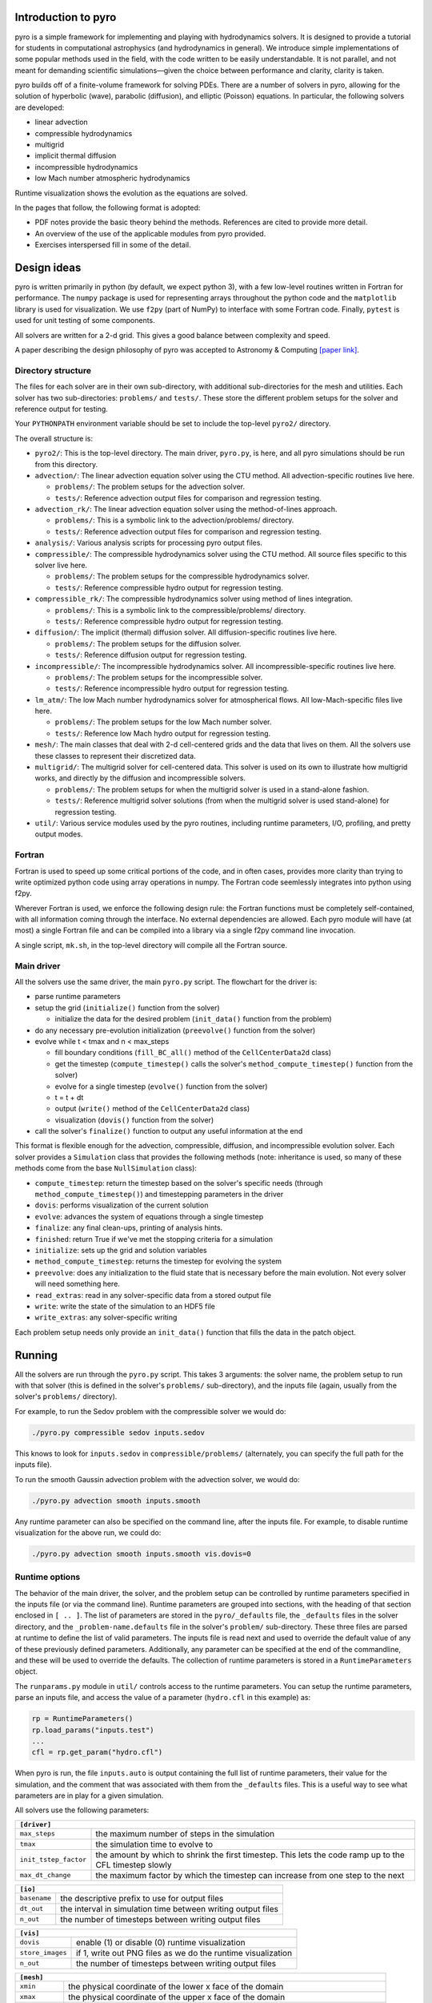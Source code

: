Introduction to pyro
====================

.. image:: pyro_plots.png

pyro is a simple framework for implementing and playing with
hydrodynamics solvers.  It is designed to provide a tutorial for
students in computational astrophysics (and hydrodynamics in
general). We introduce simple implementations of some popular methods
used in the field, with the code written to be easily
understandable. It is not parallel, and not meant for demanding
scientific simulations—given the choice between performance and
clarity, clarity is taken.

pyro builds off of a finite-volume framework for solving PDEs. There
are a number of solvers in pyro, allowing for the solution of
hyperbolic (wave), parabolic (diffusion), and elliptic (Poisson)
equations. In particular, the following solvers are developed:

* linear advection

* compressible hydrodynamics

* multigrid

* implicit thermal diffusion

* incompressible hydrodynamics

* low Mach number atmospheric hydrodynamics

Runtime visualization shows the evolution as the equations are solved.

In the pages that follow, the following format is adopted:

* PDF notes provide the basic theory behind the methods.  References
  are cited to provide more detail. 

* An overview of the use of the applicable modules from pyro provided.

* Exercises interspersed fill in some of the detail.


Design ideas
============

pyro is written primarily in python (by default, we expect python 3),
with a few low-level routines written in Fortran for performance. The
``numpy`` package is used for representing arrays throughout the
python code and the ``matplotlib`` library is used for
visualization. We use ``f2py`` (part of NumPy) to interface with some
Fortran code. Finally, ``pytest`` is used for unit testing of some
components.

All solvers are written for a 2-d grid.  This gives a good balance
between complexity and speed.

A paper describing the design philosophy of pyro was accepted to
Astronomy & Computing `[paper link] <http://adsabs.harvard.edu/abs/2013arXiv1306.6883Z>`_.


Directory structure
-------------------

The files for each solver are in their own sub-directory, with
additional sub-directories for the mesh and utilities. Each solver has
two sub-directories: ``problems/`` and ``tests/``. These store the
different problem setups for the solver and reference output for
testing.

Your ``PYTHONPATH`` environment variable should be set to include the
top-level ``pyro2/`` directory.

The overall structure is:

* ``pyro2/``: This is the top-level directory.  The main driver,
  ``pyro.py``, is here, and all pyro simulations should be run from
  this directory.

* ``advection/``: The linear advection equation solver using the CTU
  method. All advection-specific routines live here.

  * ``problems/``: The problem setups for the advection solver.
  * ``tests/``: Reference advection output files for comparison and regression testing.

* ``advection_rk/``: The linear advection equation solver using the
  method-of-lines approach.

  * ``problems/``: This is a symbolic link to the advection/problems/ directory.
  * ``tests/``: Reference advection output files for comparison and regression testing.

* ``analysis/``: Various analysis scripts for processing pyro output files.

* ``compressible/``: The compressible hydrodynamics solver using the
  CTU method. All source files specific to this solver live here.

  * ``problems/``: The problem setups for the compressible hydrodynamics solver.
  * ``tests/``: Reference compressible hydro output for regression testing.

* ``compressible_rk/``: The compressible hydrodynamics solver using method of lines integration.

  * ``problems/``: This is a symbolic link to the compressible/problems/ directory.
  * ``tests/``: Reference compressible hydro output for regression testing.

* ``diffusion/``: The implicit (thermal) diffusion solver. All diffusion-specific routines live here.

  * ``problems/``: The problem setups for the diffusion solver.
  * ``tests/``: Reference diffusion output for regression testing.

* ``incompressible/``: The incompressible hydrodynamics solver. All incompressible-specific routines live here.

  * ``problems/``: The problem setups for the incompressible solver.
  * ``tests/``:  Reference incompressible hydro output for regression testing.

* ``lm_atm/``: The low Mach number hydrodynamics solver for atmospherical flows. All low-Mach-specific files live here.

  * ``problems/``: The problem setups for the low Mach number solver.
  * ``tests/``: Reference low Mach hydro output for regression testing.

* ``mesh/``: The main classes that deal with 2-d cell-centered grids
  and the data that lives on them. All the solvers use these classes
  to represent their discretized data.

* ``multigrid/``: The multigrid solver for cell-centered data. This
  solver is used on its own to illustrate how multigrid works, and
  directly by the diffusion and incompressible solvers.

  * ``problems/``: The problem setups for when the multigrid solver is used in a stand-alone fashion.
  * ``tests/``: Reference multigrid solver solutions (from when the multigrid solver is used stand-alone) for regression testing.

* ``util/``: Various service modules used by the pyro routines,
  including runtime parameters, I/O, profiling, and pretty output
  modes.


Fortran
-------

Fortran is used to speed up some critical portions of the code, and in
often cases, provides more clarity than trying to write optimized
python code using array operations in numpy. The Fortran code
seemlessly integrates into python using f2py.

Wherever Fortran is used, we enforce the following design rule: the
Fortran functions must be completely self-contained, with all
information coming through the interface. No external dependencies
are allowed. Each pyro module will have (at most) a single Fortran
file and can be compiled into a library via a single f2py command line
invocation.

A single script, ``mk.sh``, in the top-level directory will compile
all the Fortran source.


Main driver
-----------

All the solvers use the same driver, the main ``pyro.py`` script. The
flowchart for the driver is:

* parse runtime parameters

* setup the grid (``initialize()`` function from the solver)

  * initialize the data for the desired problem (``init_data()`` function from the problem)

* do any necessary pre-evolution initialization (``preevolve()`` function from the solver)

* evolve while t < tmax and n < max_steps

  * fill boundary conditions (``fill_BC_all()`` method of the ``CellCenterData2d`` class)
  * get the timestep (``compute_timestep()`` calls the solver's ``method_compute_timestep()`` function from the solver)
  * evolve for a single timestep (``evolve()`` function from the solver)
  * t = t + dt
  * output (``write()`` method of the ``CellCenterData2d`` class)
  * visualization (``dovis()`` function from the solver)

* call the solver's ``finalize()`` function to output any useful information at the end

This format is flexible enough for the advection, compressible,
diffusion, and incompressible evolution solver. Each solver provides a
``Simulation`` class that provides the following methods (note:
inheritance is used, so many of these methods come from the base
``NullSimulation`` class):

* ``compute_timestep``: return the timestep based on the solver's
  specific needs (through ``method_compute_timestep()``) and
  timestepping parameters in the driver

* ``dovis``: performs visualization of the current solution

* ``evolve``: advances the system of equations through a single timestep

* ``finalize``: any final clean-ups, printing of analysis hints.

* ``finished``: return True if we've met the stopping criteria for a simulation

* ``initialize``: sets up the grid and solution variables

* ``method_compute_timestep``: returns the timestep for evolving the system

* ``preevolve``: does any initialization to the fluid state that is necessary before the main evolution. Not every solver will need something here.

* ``read_extras``: read in any solver-specific data from a stored output file

* ``write``: write the state of the simulation to an HDF5 file

* ``write_extras``: any solver-specific writing

Each problem setup needs only provide an ``init_data()`` function that fills the data in the patch object.


Running
=======

All the solvers are run through the ``pyro.py`` script. This takes 3
arguments: the solver name, the problem setup to run with that solver
(this is defined in the solver's ``problems/`` sub-directory), and the
inputs file (again, usually from the solver's ``problems/``
directory).

For example, to run the Sedov problem with the compressible solver we would do:

.. code-block:: none

   ./pyro.py compressible sedov inputs.sedov

This knows to look for ``inputs.sedov`` in ``compressible/problems/``
(alternately, you can specify the full path for the inputs file).

To run the smooth Gaussin advection problem with the advection solver, we would do:

.. code-block:: none

   ./pyro.py advection smooth inputs.smooth

Any runtime parameter can also be specified on the command line, after
the inputs file. For example, to disable runtime visualization for the
above run, we could do:

.. code-block:: none

   ./pyro.py advection smooth inputs.smooth vis.dovis=0


Runtime options
---------------

The behavior of the main driver, the solver, and the problem setup can
be controlled by runtime parameters specified in the inputs file (or
via the command line). Runtime parameters are grouped into sections,
with the heading of that section enclosed in ``[ .. ]``. The list of
parameters are stored in the ``pyro/_defaults`` file, the ``_defaults`` files
in the solver directory, and the ``_problem-name.defaults`` file in the
solver's ``problem/`` sub-directory. These three files are parsed at
runtime to define the list of valid parameters. The inputs file is
read next and used to override the default value of any of these
previously defined parameters. Additionally, any parameter can be
specified at the end of the commandline, and these will be used to
override the defaults. The collection of runtime parameters is stored
in a ``RuntimeParameters`` object.

The ``runparams.py`` module in ``util/`` controls access to the runtime
parameters. You can setup the runtime parameters, parse an inputs
file, and access the value of a parameter (``hydro.cfl`` in this example)
as:

.. code-block:: python

   rp = RuntimeParameters()
   rp.load_params("inputs.test")
   ...
   cfl = rp.get_param("hydro.cfl")

When pyro is run, the file ``inputs.auto`` is output containing the
full list of runtime parameters, their value for the simulation, and
the comment that was associated with them from the ``_defaults``
files. This is a useful way to see what parameters are in play for a
given simulation.

All solvers use the following parameters:

+-------------------------------------------------------------------------------------------------------------------------------+
| ``[driver]``                                                                                                                  |
+=====================+=========================================================================================================+
|``max_steps``        | the maximum number of steps in the simulation                                                           |
+---------------------+---------------------------------------------------------------------------------------------------------+
|``tmax``             | the simulation time to evolve to                                                                        |
+---------------------+---------------------------------------------------------------------------------------------------------+
|``init_tstep_factor``| the amount by which to shrink the first timestep. This lets the code ramp up to the CFL timestep slowly |
+---------------------+---------------------------------------------------------------------------------------------------------+
|``max_dt_change``    | the maximum factor by which the timestep can increase from one step to the next                         |
+---------------------+---------------------------------------------------------------------------------------------------------+

+-------------------------------------------------------------------------------------------------------------------------------+
| ``[io]``                                                                                                                      |
+=====================+=========================================================================================================+
|``basename``         | the descriptive prefix to use for output files                                                          |
+---------------------+---------------------------------------------------------------------------------------------------------+
|``dt_out``           | the interval in simulation time between writing output files                                            |
+---------------------+---------------------------------------------------------------------------------------------------------+
|``n_out``            | the number of timesteps between writing output files                                                    |
+---------------------+---------------------------------------------------------------------------------------------------------+

+-------------------------------------------------------------------------------------------------------------------------------+
| ``[vis]``                                                                                                                     |
+=====================+=========================================================================================================+
|``dovis``            | enable (1) or disable (0) runtime visualization                                                         |
+---------------------+---------------------------------------------------------------------------------------------------------+
|``store_images``     | if 1, write out PNG files as we do the runtime visualization                                            |
+---------------------+---------------------------------------------------------------------------------------------------------+
|``n_out``            | the number of timesteps between writing output files                                                    |
+---------------------+---------------------------------------------------------------------------------------------------------+

+-------------------------------------------------------------------------------------------------------------------------------+
| ``[mesh]``                                                                                                                    |
+=====================+=========================================================================================================+
|``xmin``             | the physical coordinate of the lower x face of the domain                                               |
+---------------------+---------------------------------------------------------------------------------------------------------+
|``xmax``             | the physical coordinate of the upper x face of the domain                                               |
+---------------------+---------------------------------------------------------------------------------------------------------+
|``ymin``             | the physical coordinate of the lower y face of the domain                                               |
+---------------------+---------------------------------------------------------------------------------------------------------+
|``ymax``             | the physical coordinate of the upper y face of the domain                                               |
+---------------------+---------------------------------------------------------------------------------------------------------+
|``xlboundary``       | the physical description for the type of boundary at the lower x face of the domain                     |
+---------------------+---------------------------------------------------------------------------------------------------------+
|``xrboundary``       | the physical description for the type of boundary at the upper x face of the domain                     |
+---------------------+---------------------------------------------------------------------------------------------------------+
|``ylboundary``       | the physical description for the type of boundary at the lower y face of the domain                     |
+---------------------+---------------------------------------------------------------------------------------------------------+
|``yrboundary``       | the physical description for the type of boundary at the upper y face of the domain                     |
+---------------------+---------------------------------------------------------------------------------------------------------+
|``nx``               | the number zones in the x-direction                                                                     |
+---------------------+---------------------------------------------------------------------------------------------------------+
|``ny``               | the number zones in the y-direction                                                                     |
+---------------------+---------------------------------------------------------------------------------------------------------+


Working with output
===================

Utilities
---------

Several simply utilities exist to operate on output files

* ``compare.py:`` this script takes two plot files and compares them
  zone-by-zone and reports the differences. This is useful for
  testing, to see if code changes affect the solution. Many problems
  have stored benchmarks in their solver's tests directory. For
  example, to compare the current results for the incompressible shear
  problem to the stored benchmark, we would do:

  .. code-block:: none

    ./compare.py shear_128_0216.pyro incompressible/tests/shear_128_0216.pyro

  Differences on the order of machine precision are may arise because
  of optimizations and compiler differences across platforms. Students
  should familiarize themselves with the details of how computers
  store numbers (floating point). An excellent read is `What every
  computer scientist should know about floating-point arithmetic`
  by D. Goldberg.

* ``plot.py``: this script uses the solver's ``dovis()`` routine to
  plot an output file. For example, to plot the data in the file
  ``shear_128_0216.pyro`` from the incompressible shear problem, you
  would do:

  .. code-block:: none

     ./plot.py -o image.png shear_128_0216.pyro

  where the ``-o`` option allows you to specify the output file name.


Reading and plotting manually
-----------------------------

pyro data can be read using the ``patch.read`` method. The following
sequence (done in a python session) reads in stored data (from the
compressible Sedov problem) and plots data falling on a line in the x
direction through the y-center of the domain (note: this will include
the ghost cells).

.. code-block:: python

   import matplotlib.pyplot as plt
   import util.io as io
   sim = io.read("sedov_unsplit_0000.h5")
   dens = sim.cc_data.get_var("density")
   plt.plot(dens.g.x, dens[:,dens.g.ny//2])
   plt.show()


Adding a problem
================

The easiest way to add a problem is to copy an existing problem setup
in the solver you wish to use (in its problems/ sub-directory. Three
different files will need to be copied (created):

* ``problem.py``: this is the main initialization routine. The
  function ``init_data()`` is called at runtime by the ``Simulation``
  object's ``initialize()`` method. Two arguments are passed in, the
  simulation's ``CellCenterData2d`` object and the
  ``RuntimeParameters`` object.  The job of ``init_data()`` is to fill
  all of the variables defined in the ``CellCenterData2d`` object.

* ``_problem.defaults``: this contains the runtime parameters and
  their defaults for your problem. They should be placed in a block
  with the heading ``[problem]`` (where ``problem`` is your problem's
  name). Anything listed here will be available through the
  ``RuntimeParameters`` object at runtime.

* ``inputs.problem``: this is the inputs file that is used at runtime
  to set the parameters for your problem. Any of the general
  parameters (like the grid size, boundary conditions, etc.) as well
  as the problem-specific parameters can be set here.  Once the
  problem is defined, you need to add the problem name to the
  ``__all__`` list in the ``__init__.py`` file in the ``problems/``
  sub-directory. This lets python know about the problem.

